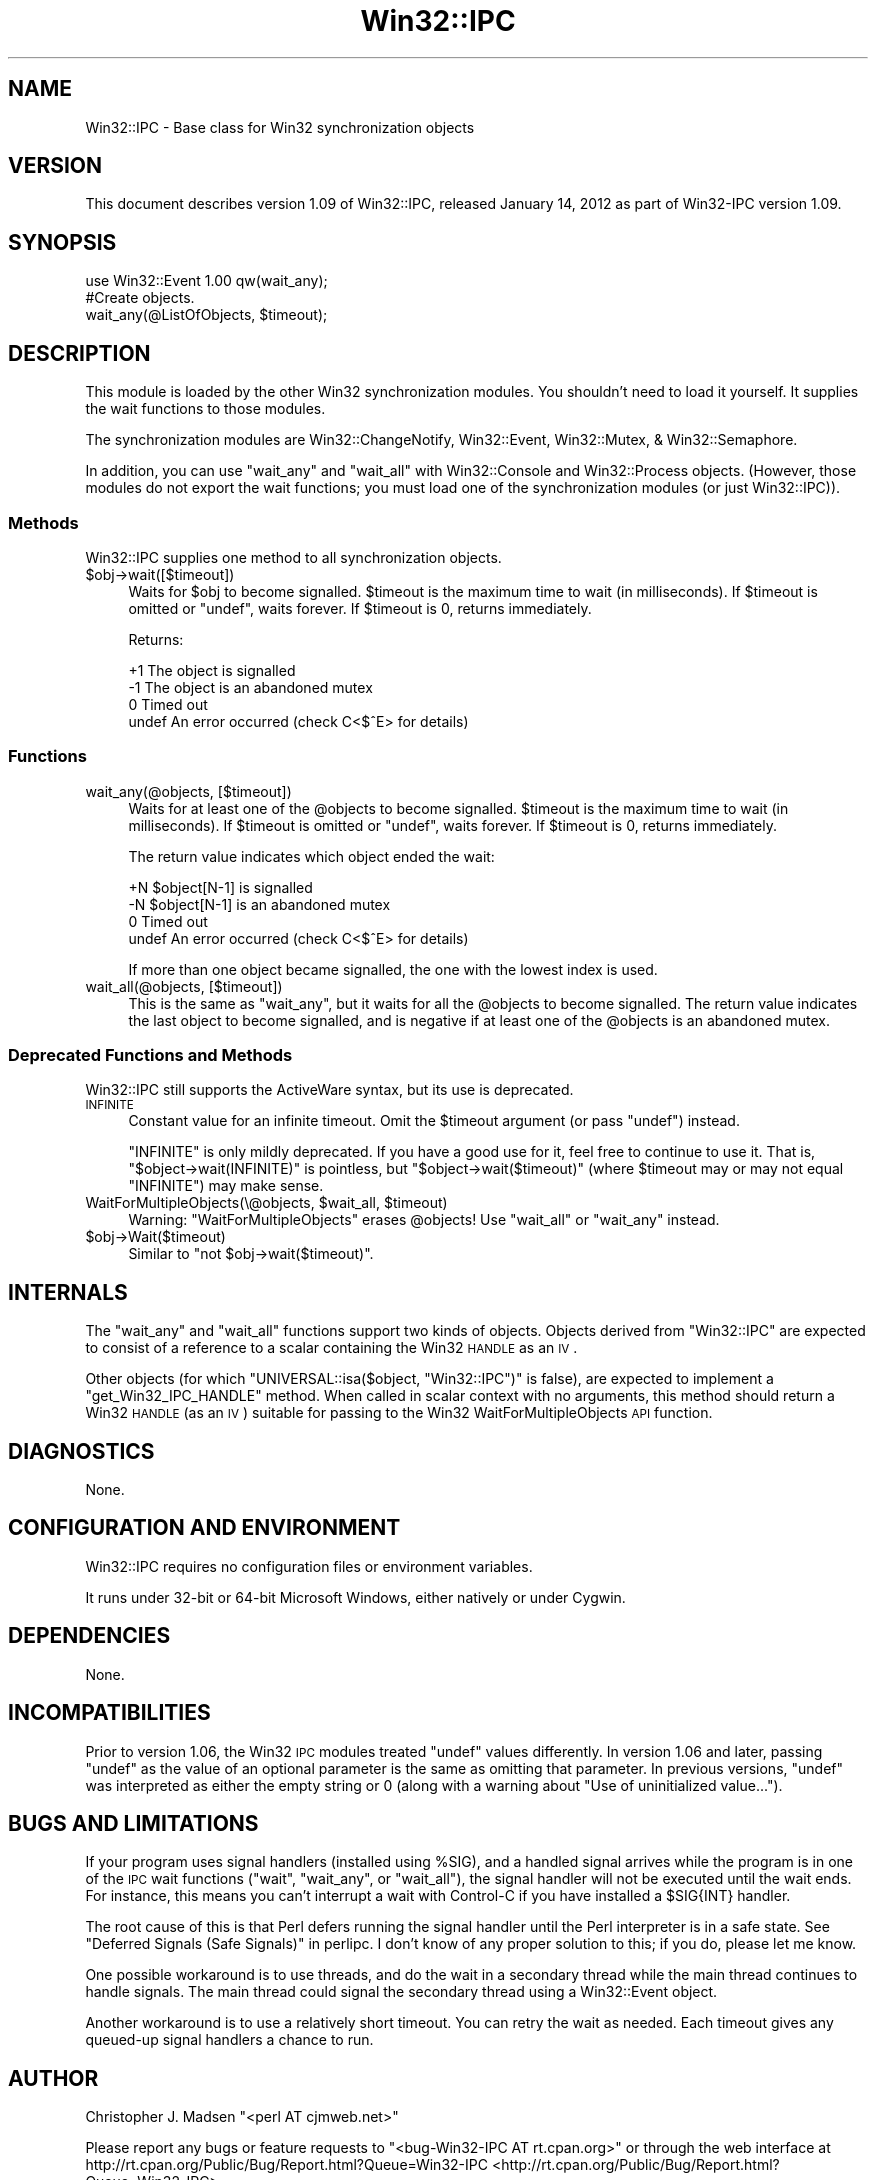 .\" Automatically generated by Pod::Man 2.25 (Pod::Simple 3.20)
.\"
.\" Standard preamble:
.\" ========================================================================
.de Sp \" Vertical space (when we can't use .PP)
.if t .sp .5v
.if n .sp
..
.de Vb \" Begin verbatim text
.ft CW
.nf
.ne \\$1
..
.de Ve \" End verbatim text
.ft R
.fi
..
.\" Set up some character translations and predefined strings.  \*(-- will
.\" give an unbreakable dash, \*(PI will give pi, \*(L" will give a left
.\" double quote, and \*(R" will give a right double quote.  \*(C+ will
.\" give a nicer C++.  Capital omega is used to do unbreakable dashes and
.\" therefore won't be available.  \*(C` and \*(C' expand to `' in nroff,
.\" nothing in troff, for use with C<>.
.tr \(*W-
.ds C+ C\v'-.1v'\h'-1p'\s-2+\h'-1p'+\s0\v'.1v'\h'-1p'
.ie n \{\
.    ds -- \(*W-
.    ds PI pi
.    if (\n(.H=4u)&(1m=24u) .ds -- \(*W\h'-12u'\(*W\h'-12u'-\" diablo 10 pitch
.    if (\n(.H=4u)&(1m=20u) .ds -- \(*W\h'-12u'\(*W\h'-8u'-\"  diablo 12 pitch
.    ds L" ""
.    ds R" ""
.    ds C` ""
.    ds C' ""
'br\}
.el\{\
.    ds -- \|\(em\|
.    ds PI \(*p
.    ds L" ``
.    ds R" ''
'br\}
.\"
.\" Escape single quotes in literal strings from groff's Unicode transform.
.ie \n(.g .ds Aq \(aq
.el       .ds Aq '
.\"
.\" If the F register is turned on, we'll generate index entries on stderr for
.\" titles (.TH), headers (.SH), subsections (.SS), items (.Ip), and index
.\" entries marked with X<> in POD.  Of course, you'll have to process the
.\" output yourself in some meaningful fashion.
.ie \nF \{\
.    de IX
.    tm Index:\\$1\t\\n%\t"\\$2"
..
.    nr % 0
.    rr F
.\}
.el \{\
.    de IX
..
.\}
.\"
.\" Accent mark definitions (@(#)ms.acc 1.5 88/02/08 SMI; from UCB 4.2).
.\" Fear.  Run.  Save yourself.  No user-serviceable parts.
.    \" fudge factors for nroff and troff
.if n \{\
.    ds #H 0
.    ds #V .8m
.    ds #F .3m
.    ds #[ \f1
.    ds #] \fP
.\}
.if t \{\
.    ds #H ((1u-(\\\\n(.fu%2u))*.13m)
.    ds #V .6m
.    ds #F 0
.    ds #[ \&
.    ds #] \&
.\}
.    \" simple accents for nroff and troff
.if n \{\
.    ds ' \&
.    ds ` \&
.    ds ^ \&
.    ds , \&
.    ds ~ ~
.    ds /
.\}
.if t \{\
.    ds ' \\k:\h'-(\\n(.wu*8/10-\*(#H)'\'\h"|\\n:u"
.    ds ` \\k:\h'-(\\n(.wu*8/10-\*(#H)'\`\h'|\\n:u'
.    ds ^ \\k:\h'-(\\n(.wu*10/11-\*(#H)'^\h'|\\n:u'
.    ds , \\k:\h'-(\\n(.wu*8/10)',\h'|\\n:u'
.    ds ~ \\k:\h'-(\\n(.wu-\*(#H-.1m)'~\h'|\\n:u'
.    ds / \\k:\h'-(\\n(.wu*8/10-\*(#H)'\z\(sl\h'|\\n:u'
.\}
.    \" troff and (daisy-wheel) nroff accents
.ds : \\k:\h'-(\\n(.wu*8/10-\*(#H+.1m+\*(#F)'\v'-\*(#V'\z.\h'.2m+\*(#F'.\h'|\\n:u'\v'\*(#V'
.ds 8 \h'\*(#H'\(*b\h'-\*(#H'
.ds o \\k:\h'-(\\n(.wu+\w'\(de'u-\*(#H)/2u'\v'-.3n'\*(#[\z\(de\v'.3n'\h'|\\n:u'\*(#]
.ds d- \h'\*(#H'\(pd\h'-\w'~'u'\v'-.25m'\f2\(hy\fP\v'.25m'\h'-\*(#H'
.ds D- D\\k:\h'-\w'D'u'\v'-.11m'\z\(hy\v'.11m'\h'|\\n:u'
.ds th \*(#[\v'.3m'\s+1I\s-1\v'-.3m'\h'-(\w'I'u*2/3)'\s-1o\s+1\*(#]
.ds Th \*(#[\s+2I\s-2\h'-\w'I'u*3/5'\v'-.3m'o\v'.3m'\*(#]
.ds ae a\h'-(\w'a'u*4/10)'e
.ds Ae A\h'-(\w'A'u*4/10)'E
.    \" corrections for vroff
.if v .ds ~ \\k:\h'-(\\n(.wu*9/10-\*(#H)'\s-2\u~\d\s+2\h'|\\n:u'
.if v .ds ^ \\k:\h'-(\\n(.wu*10/11-\*(#H)'\v'-.4m'^\v'.4m'\h'|\\n:u'
.    \" for low resolution devices (crt and lpr)
.if \n(.H>23 .if \n(.V>19 \
\{\
.    ds : e
.    ds 8 ss
.    ds o a
.    ds d- d\h'-1'\(ga
.    ds D- D\h'-1'\(hy
.    ds th \o'bp'
.    ds Th \o'LP'
.    ds ae ae
.    ds Ae AE
.\}
.rm #[ #] #H #V #F C
.\" ========================================================================
.\"
.IX Title "Win32::IPC 3"
.TH Win32::IPC 3 "2012-01-14" "perl v5.16.0" "User Contributed Perl Documentation"
.\" For nroff, turn off justification.  Always turn off hyphenation; it makes
.\" way too many mistakes in technical documents.
.if n .ad l
.nh
.SH "NAME"
Win32::IPC \- Base class for Win32 synchronization objects
.SH "VERSION"
.IX Header "VERSION"
This document describes version 1.09 of
Win32::IPC, released January 14, 2012
as part of Win32\-IPC version 1.09.
.SH "SYNOPSIS"
.IX Header "SYNOPSIS"
.Vb 2
\&    use Win32::Event 1.00 qw(wait_any);
\&    #Create objects.
\&
\&    wait_any(@ListOfObjects, $timeout);
.Ve
.SH "DESCRIPTION"
.IX Header "DESCRIPTION"
This module is loaded by the other Win32 synchronization modules.  You
shouldn't need to load it yourself.  It supplies the wait functions to
those modules.
.PP
The synchronization modules are Win32::ChangeNotify,
Win32::Event, Win32::Mutex, & Win32::Semaphore.
.PP
In addition, you can use \f(CW\*(C`wait_any\*(C'\fR and \f(CW\*(C`wait_all\*(C'\fR with
Win32::Console and Win32::Process objects.  (However, those
modules do not export the wait functions; you must load one of the
synchronization modules (or just Win32::IPC)).
.SS "Methods"
.IX Subsection "Methods"
Win32::IPC supplies one method to all synchronization objects.
.ie n .IP "$obj\->wait([$timeout])" 4
.el .IP "\f(CW$obj\fR\->wait([$timeout])" 4
.IX Item "$obj->wait([$timeout])"
Waits for \f(CW$obj\fR to become signalled.  \f(CW$timeout\fR is the maximum time
to wait (in milliseconds).  If \f(CW$timeout\fR is omitted or \f(CW\*(C`undef\*(C'\fR,
waits forever.  If \f(CW$timeout\fR is 0, returns immediately.
.Sp
Returns:
.Sp
.Vb 4
\&   +1    The object is signalled
\&   \-1    The object is an abandoned mutex
\&    0    Timed out
\&  undef  An error occurred (check C<$^E> for details)
.Ve
.SS "Functions"
.IX Subsection "Functions"
.IP "wait_any(@objects, [$timeout])" 4
.IX Item "wait_any(@objects, [$timeout])"
Waits for at least one of the \f(CW@objects\fR to become signalled.
\&\f(CW$timeout\fR is the maximum time to wait (in milliseconds).  If
\&\f(CW$timeout\fR is omitted or \f(CW\*(C`undef\*(C'\fR, waits forever.  If \f(CW$timeout\fR is
0, returns immediately.
.Sp
The return value indicates which object ended the wait:
.Sp
.Vb 4
\&   +N    $object[N\-1] is signalled
\&   \-N    $object[N\-1] is an abandoned mutex
\&    0    Timed out
\&  undef  An error occurred (check C<$^E> for details)
.Ve
.Sp
If more than one object became signalled, the one with the lowest
index is used.
.IP "wait_all(@objects, [$timeout])" 4
.IX Item "wait_all(@objects, [$timeout])"
This is the same as \f(CW\*(C`wait_any\*(C'\fR, but it waits for all the \f(CW@objects\fR
to become signalled.  The return value indicates the last object to
become signalled, and is negative if at least one of the \f(CW@objects\fR
is an abandoned mutex.
.SS "Deprecated Functions and Methods"
.IX Subsection "Deprecated Functions and Methods"
Win32::IPC still supports the ActiveWare syntax, but its use is
deprecated.
.IP "\s-1INFINITE\s0" 4
.IX Item "INFINITE"
Constant value for an infinite timeout.  Omit the \f(CW$timeout\fR argument
(or pass \f(CW\*(C`undef\*(C'\fR) instead.
.Sp
\&\f(CW\*(C`INFINITE\*(C'\fR is only mildly deprecated.  If you have a good use for it,
feel free to continue to use it.  That is, \f(CW\*(C`$object\->wait(INFINITE)\*(C'\fR
is pointless, but \f(CW\*(C`$object\->wait($timeout)\*(C'\fR (where \f(CW$timeout\fR
may or may not equal \f(CW\*(C`INFINITE\*(C'\fR) may make sense.
.ie n .IP "WaitForMultipleObjects(\e@objects, $wait_all, $timeout)" 4
.el .IP "WaitForMultipleObjects(\e@objects, \f(CW$wait_all\fR, \f(CW$timeout\fR)" 4
.IX Item "WaitForMultipleObjects(@objects, $wait_all, $timeout)"
Warning: \f(CW\*(C`WaitForMultipleObjects\*(C'\fR erases \f(CW@objects\fR!
Use \f(CW\*(C`wait_all\*(C'\fR or \f(CW\*(C`wait_any\*(C'\fR instead.
.ie n .IP "$obj\->Wait($timeout)" 4
.el .IP "\f(CW$obj\fR\->Wait($timeout)" 4
.IX Item "$obj->Wait($timeout)"
Similar to \f(CW\*(C`not $obj\->wait($timeout)\*(C'\fR.
.SH "INTERNALS"
.IX Header "INTERNALS"
The \f(CW\*(C`wait_any\*(C'\fR and \f(CW\*(C`wait_all\*(C'\fR functions support two kinds of
objects.  Objects derived from \f(CW\*(C`Win32::IPC\*(C'\fR are expected to consist
of a reference to a scalar containing the Win32 \s-1HANDLE\s0 as an \s-1IV\s0.
.PP
Other objects (for which \f(CW\*(C`UNIVERSAL::isa($object, "Win32::IPC")\*(C'\fR is
false), are expected to implement a \f(CW\*(C`get_Win32_IPC_HANDLE\*(C'\fR method.
When called in scalar context with no arguments, this method should
return a Win32 \s-1HANDLE\s0 (as an \s-1IV\s0) suitable for passing to the Win32
WaitForMultipleObjects \s-1API\s0 function.
.SH "DIAGNOSTICS"
.IX Header "DIAGNOSTICS"
None.
.SH "CONFIGURATION AND ENVIRONMENT"
.IX Header "CONFIGURATION AND ENVIRONMENT"
Win32::IPC requires no configuration files or environment variables.
.PP
It runs under 32\-bit or 64\-bit Microsoft Windows, either natively or
under Cygwin.
.SH "DEPENDENCIES"
.IX Header "DEPENDENCIES"
None.
.SH "INCOMPATIBILITIES"
.IX Header "INCOMPATIBILITIES"
Prior to version 1.06, the Win32 \s-1IPC\s0 modules treated \f(CW\*(C`undef\*(C'\fR values
differently.  In version 1.06 and later, passing \f(CW\*(C`undef\*(C'\fR as the value
of an optional parameter is the same as omitting that parameter.  In
previous versions, \f(CW\*(C`undef\*(C'\fR was interpreted as either the empty string
or 0 (along with a warning about \*(L"Use of uninitialized value...\*(R").
.SH "BUGS AND LIMITATIONS"
.IX Header "BUGS AND LIMITATIONS"
If your program uses signal handlers (installed using \f(CW%SIG\fR), and a
handled signal arrives while the program is in one of the \s-1IPC\s0 wait
functions (\f(CW\*(C`wait\*(C'\fR, \f(CW\*(C`wait_any\*(C'\fR, or \f(CW\*(C`wait_all\*(C'\fR), the signal handler
will not be executed until the wait ends.  For instance, this means
you can't interrupt a wait with Control-C if you have installed a
\&\f(CW$SIG{INT}\fR handler.
.PP
The root cause of this is that Perl defers running the signal handler
until the Perl interpreter is in a safe state.
See \*(L"Deferred Signals (Safe Signals)\*(R" in perlipc.  I don't know of any
proper solution to this; if you do, please let me know.
.PP
One possible workaround is to use threads, and do the wait in a
secondary thread while the main thread continues to handle signals.
The main thread could signal the secondary thread using a
Win32::Event object.
.PP
Another workaround is to use a relatively short timeout.  You can
retry the wait as needed.  Each timeout gives any queued-up signal
handlers a chance to run.
.SH "AUTHOR"
.IX Header "AUTHOR"
Christopher J. Madsen  \f(CW\*(C`<perl\ AT\ cjmweb.net>\*(C'\fR
.PP
Please report any bugs or feature requests
to \f(CW\*(C`<bug\-Win32\-IPC\ AT\ rt.cpan.org>\*(C'\fR
or through the web interface at
http://rt.cpan.org/Public/Bug/Report.html?Queue=Win32\-IPC <http://rt.cpan.org/Public/Bug/Report.html?Queue=Win32-IPC>.
.PP
You can follow or contribute to Win32\-IPC's development at
http://github.com/madsen/win32\-ipc <http://github.com/madsen/win32-ipc>.
.PP
Loosely based on the original module by ActiveWare Internet Corp.,
<http://www.ActiveState.com>
.SH "COPYRIGHT AND LICENSE"
.IX Header "COPYRIGHT AND LICENSE"
Copyright 1998\-2012 Christopher J. Madsen
.PP
Created: 3 Feb 1998 from the ActiveWare version
  (c) 1995 Microsoft Corporation. All rights reserved.
      Developed by ActiveWare Internet Corp., http://www.ActiveState.com
.PP
.Vb 1
\&  Other modifications (c) 1997 by Gurusamy Sarathy <gsar AT cpan.org>
.Ve
.PP
This module is free software; you can redistribute it and/or modify it
under the same terms as the Perl 5 programming language system itself.
.SH "DISCLAIMER OF WARRANTY"
.IX Header "DISCLAIMER OF WARRANTY"
\&\s-1BECAUSE\s0 \s-1THIS\s0 \s-1SOFTWARE\s0 \s-1IS\s0 \s-1LICENSED\s0 \s-1FREE\s0 \s-1OF\s0 \s-1CHARGE\s0, \s-1THERE\s0 \s-1IS\s0 \s-1NO\s0 \s-1WARRANTY\s0
\&\s-1FOR\s0 \s-1THE\s0 \s-1SOFTWARE\s0, \s-1TO\s0 \s-1THE\s0 \s-1EXTENT\s0 \s-1PERMITTED\s0 \s-1BY\s0 \s-1APPLICABLE\s0 \s-1LAW\s0. \s-1EXCEPT\s0 \s-1WHEN\s0
\&\s-1OTHERWISE\s0 \s-1STATED\s0 \s-1IN\s0 \s-1WRITING\s0 \s-1THE\s0 \s-1COPYRIGHT\s0 \s-1HOLDERS\s0 \s-1AND/OR\s0 \s-1OTHER\s0 \s-1PARTIES\s0
\&\s-1PROVIDE\s0 \s-1THE\s0 \s-1SOFTWARE\s0 \*(L"\s-1AS\s0 \s-1IS\s0\*(R" \s-1WITHOUT\s0 \s-1WARRANTY\s0 \s-1OF\s0 \s-1ANY\s0 \s-1KIND\s0, \s-1EITHER\s0
\&\s-1EXPRESSED\s0 \s-1OR\s0 \s-1IMPLIED\s0, \s-1INCLUDING\s0, \s-1BUT\s0 \s-1NOT\s0 \s-1LIMITED\s0 \s-1TO\s0, \s-1THE\s0 \s-1IMPLIED\s0
\&\s-1WARRANTIES\s0 \s-1OF\s0 \s-1MERCHANTABILITY\s0 \s-1AND\s0 \s-1FITNESS\s0 \s-1FOR\s0 A \s-1PARTICULAR\s0 \s-1PURPOSE\s0. \s-1THE\s0
\&\s-1ENTIRE\s0 \s-1RISK\s0 \s-1AS\s0 \s-1TO\s0 \s-1THE\s0 \s-1QUALITY\s0 \s-1AND\s0 \s-1PERFORMANCE\s0 \s-1OF\s0 \s-1THE\s0 \s-1SOFTWARE\s0 \s-1IS\s0 \s-1WITH\s0
\&\s-1YOU\s0. \s-1SHOULD\s0 \s-1THE\s0 \s-1SOFTWARE\s0 \s-1PROVE\s0 \s-1DEFECTIVE\s0, \s-1YOU\s0 \s-1ASSUME\s0 \s-1THE\s0 \s-1COST\s0 \s-1OF\s0 \s-1ALL\s0
\&\s-1NECESSARY\s0 \s-1SERVICING\s0, \s-1REPAIR\s0, \s-1OR\s0 \s-1CORRECTION\s0.
.PP
\&\s-1IN\s0 \s-1NO\s0 \s-1EVENT\s0 \s-1UNLESS\s0 \s-1REQUIRED\s0 \s-1BY\s0 \s-1APPLICABLE\s0 \s-1LAW\s0 \s-1OR\s0 \s-1AGREED\s0 \s-1TO\s0 \s-1IN\s0 \s-1WRITING\s0
\&\s-1WILL\s0 \s-1ANY\s0 \s-1COPYRIGHT\s0 \s-1HOLDER\s0, \s-1OR\s0 \s-1ANY\s0 \s-1OTHER\s0 \s-1PARTY\s0 \s-1WHO\s0 \s-1MAY\s0 \s-1MODIFY\s0 \s-1AND/OR\s0
\&\s-1REDISTRIBUTE\s0 \s-1THE\s0 \s-1SOFTWARE\s0 \s-1AS\s0 \s-1PERMITTED\s0 \s-1BY\s0 \s-1THE\s0 \s-1ABOVE\s0 \s-1LICENSE\s0, \s-1BE\s0
\&\s-1LIABLE\s0 \s-1TO\s0 \s-1YOU\s0 \s-1FOR\s0 \s-1DAMAGES\s0, \s-1INCLUDING\s0 \s-1ANY\s0 \s-1GENERAL\s0, \s-1SPECIAL\s0, \s-1INCIDENTAL\s0,
\&\s-1OR\s0 \s-1CONSEQUENTIAL\s0 \s-1DAMAGES\s0 \s-1ARISING\s0 \s-1OUT\s0 \s-1OF\s0 \s-1THE\s0 \s-1USE\s0 \s-1OR\s0 \s-1INABILITY\s0 \s-1TO\s0 \s-1USE\s0
\&\s-1THE\s0 \s-1SOFTWARE\s0 (\s-1INCLUDING\s0 \s-1BUT\s0 \s-1NOT\s0 \s-1LIMITED\s0 \s-1TO\s0 \s-1LOSS\s0 \s-1OF\s0 \s-1DATA\s0 \s-1OR\s0 \s-1DATA\s0 \s-1BEING\s0
\&\s-1RENDERED\s0 \s-1INACCURATE\s0 \s-1OR\s0 \s-1LOSSES\s0 \s-1SUSTAINED\s0 \s-1BY\s0 \s-1YOU\s0 \s-1OR\s0 \s-1THIRD\s0 \s-1PARTIES\s0 \s-1OR\s0 A
\&\s-1FAILURE\s0 \s-1OF\s0 \s-1THE\s0 \s-1SOFTWARE\s0 \s-1TO\s0 \s-1OPERATE\s0 \s-1WITH\s0 \s-1ANY\s0 \s-1OTHER\s0 \s-1SOFTWARE\s0), \s-1EVEN\s0 \s-1IF\s0
\&\s-1SUCH\s0 \s-1HOLDER\s0 \s-1OR\s0 \s-1OTHER\s0 \s-1PARTY\s0 \s-1HAS\s0 \s-1BEEN\s0 \s-1ADVISED\s0 \s-1OF\s0 \s-1THE\s0 \s-1POSSIBILITY\s0 \s-1OF\s0
\&\s-1SUCH\s0 \s-1DAMAGES\s0.
